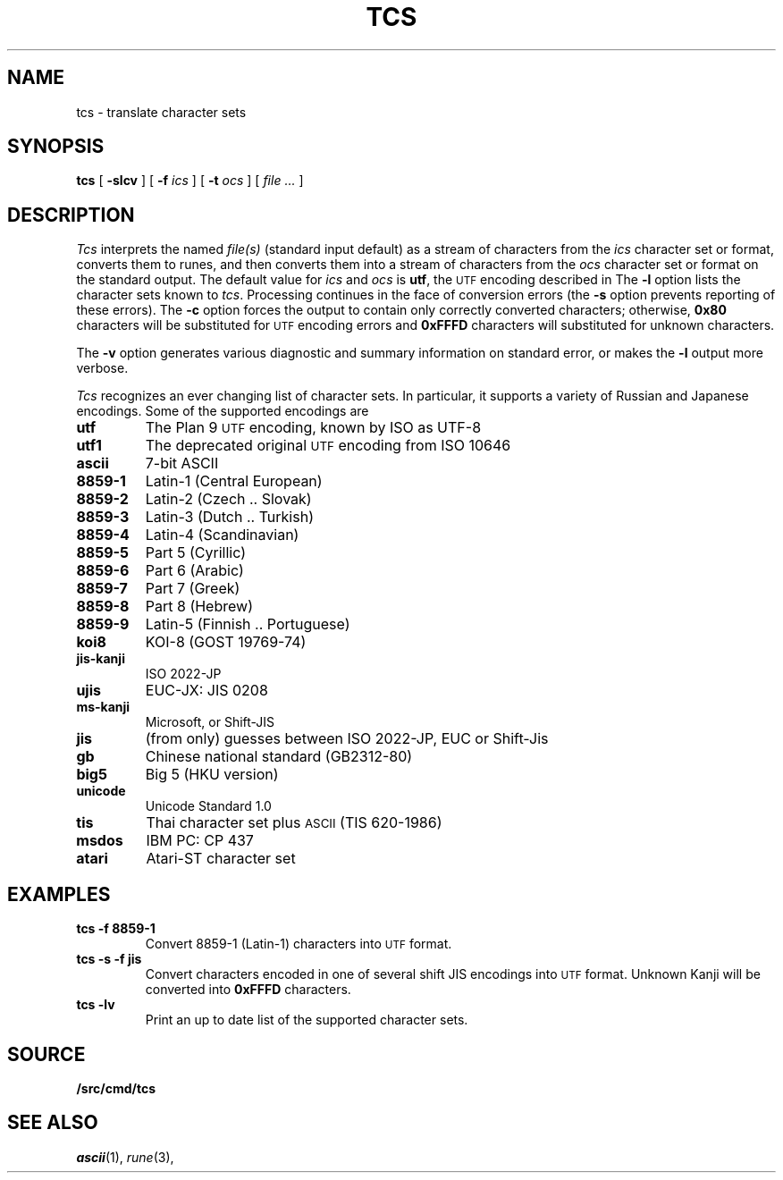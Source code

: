 .TH TCS 1
.SH NAME
tcs \- translate character sets
.SH SYNOPSIS
.B tcs
[
.B -slcv
]
[
.B -f
.I ics
]
[
.B -t
.I ocs
]
[
.I file ...
]
.SH DESCRIPTION
.I Tcs
interprets the named
.I file(s)
(standard input default) as a stream of characters from the
.I ics
character set or format, converts them to runes,
and then converts them into a stream of characters from the
.I ocs
character set or format on the standard output.
The default value for
.I ics
and
.I ocs
is
.BR utf ,
the
.SM UTF
encoding described in
.IM utf (7) .
The
.B -l
option lists the character sets known to
.IR tcs .
Processing continues in the face of conversion errors (the
.B -s
option prevents reporting of these errors).
The
.B -c
option forces the output to contain only correctly converted characters;
otherwise,
.B 0x80
characters will be substituted for
.SM UTF
encoding errors and
.B 0xFFFD
characters will substituted for unknown characters.
.PP
The
.B -v
option generates various diagnostic and summary information on standard error,
or makes the
.B -l
output more verbose.
.PP
.I Tcs
recognizes an ever changing list of character sets.
In particular, it supports a variety of Russian and Japanese encodings.
Some of the supported encodings are
.TF jis-kanji
.TP
.B utf
The Plan 9
.SM UTF
encoding, known by ISO as UTF-8
.TP
.B utf1
The deprecated original
.SM UTF
encoding from ISO 10646
.TP
.B ascii
7-bit ASCII
.TP
.B 8859-1
Latin-1 (Central European)
.TP
.B 8859-2
Latin-2 (Czech .. Slovak)
.TP
.B 8859-3
Latin-3 (Dutch .. Turkish)
.TP
.B 8859-4
Latin-4 (Scandinavian)
.TP
.B 8859-5
Part 5 (Cyrillic)
.TP
.B 8859-6
Part 6 (Arabic)
.TP
.B 8859-7
Part 7 (Greek)
.TP
.B 8859-8
Part 8 (Hebrew)
.TP
.B 8859-9
Latin-5 (Finnish .. Portuguese)
.TP
.B koi8
KOI-8 (GOST 19769-74)
.TP
.B jis-kanji
ISO 2022-JP
.TP
.B ujis
EUC-JX: JIS 0208
.TP
.B ms-kanji
Microsoft, or Shift-JIS
.TP
.B jis
(from only) guesses between ISO 2022-JP, EUC or Shift-Jis
.TP
.B gb
Chinese national standard (GB2312-80)
.TP
.B big5
Big 5 (HKU version)
.TP
.B unicode
Unicode Standard 1.0
.TP
.B tis
Thai character set plus
.SM ASCII
(TIS 620-1986)
.TP
.B msdos
IBM PC: CP 437
.TP
.B atari
Atari-ST character set
.SH EXAMPLES
.TP
.B tcs -f 8859-1
Convert 8859-1 (Latin-1) characters into
.SM UTF
format.
.TP
.B tcs -s -f jis
Convert characters encoded in one of several shift JIS encodings into
.SM UTF
format.
Unknown Kanji will be converted into
.B 0xFFFD
characters.
.TP
.B tcs -lv
Print an up to date list of the supported character sets.
.SH SOURCE
.B \*9/src/cmd/tcs
.SH SEE ALSO
.IR ascii (1), 
.IR rune (3), 
.IM utf (7) .
